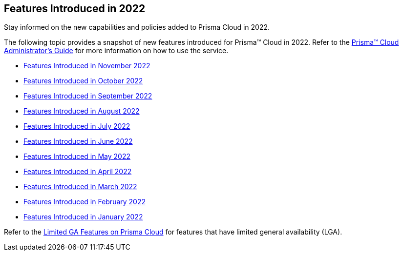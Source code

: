 [#idb33e29f3-3daa-4b17-bdcd-3fb8aaa81918]
== Features Introduced in 2022

Stay informed on the new capabilities and policies added to Prisma Cloud in 2022.

The following topic provides a snapshot of new features introduced for Prisma™ Cloud in 2022. Refer to the https://docs.paloaltonetworks.com/prisma/prisma-cloud/prisma-cloud-admin[Prisma™ Cloud Administrator’s Guide] for more information on how to use the service.

* xref:features-introduced-in-november-2022.adoc[Features Introduced in November 2022]
* xref:features-introduced-in-october-2022.adoc#id91f00b17-ce50-42f5-a892-1de0d72d39ab[Features Introduced in October 2022]
* xref:features-introduced-in-september-2022.adoc#id2cf92070-b28d-457c-a42b-8867139c4c41[Features Introduced in September 2022]
* xref:features-introduced-in-august-2022.adoc#idc01cf1c0-642d-49e2-a6e9-c9c3fe9e0193[Features Introduced in August 2022]
* xref:features-introduced-in-july-2022.adoc#ide61c0cf4-4a5d-4bfd-8a0f-5199333eda58[Features Introduced in July 2022]
* xref:features-introduced-in-june-2022.adoc#idb515db42-cc4c-4833-8af2-11b3c38f6b87[Features Introduced in June 2022]
* xref:features-introduced-in-may-2022.adoc#id57ebc6eb-cce1-4478-b315-6d7d2f5cdebb[Features Introduced in May 2022]
* xref:features-introduced-in-april-2022.adoc#id8bbf00c4-c94d-4ab7-9ea9-0526c52950d0[Features Introduced in April 2022]
* xref:features-introduced-in-march-2022.adoc#ida0ec95e8-3a15-47fc-9a3d-151c6de2aadb[Features Introduced in March 2022]
* xref:features-introduced-in-february-2022.adoc#id48b975fa-469d-48de-b069-c80b054cc0ea[Features Introduced in February 2022]
* xref:features-introduced-in-january-2022.adoc#idc57bfd1b-d1f2-4e05-8fbe-b9b0933786be[Features Introduced in January 2022]

Refer to the xref:../limited-ga-features-prisma-cloud.adoc#idc61b99f5-c1f5-4760-abbd-3f8ce1a9338f[Limited GA Features on Prisma Cloud] for features that have limited general availability (LGA).
